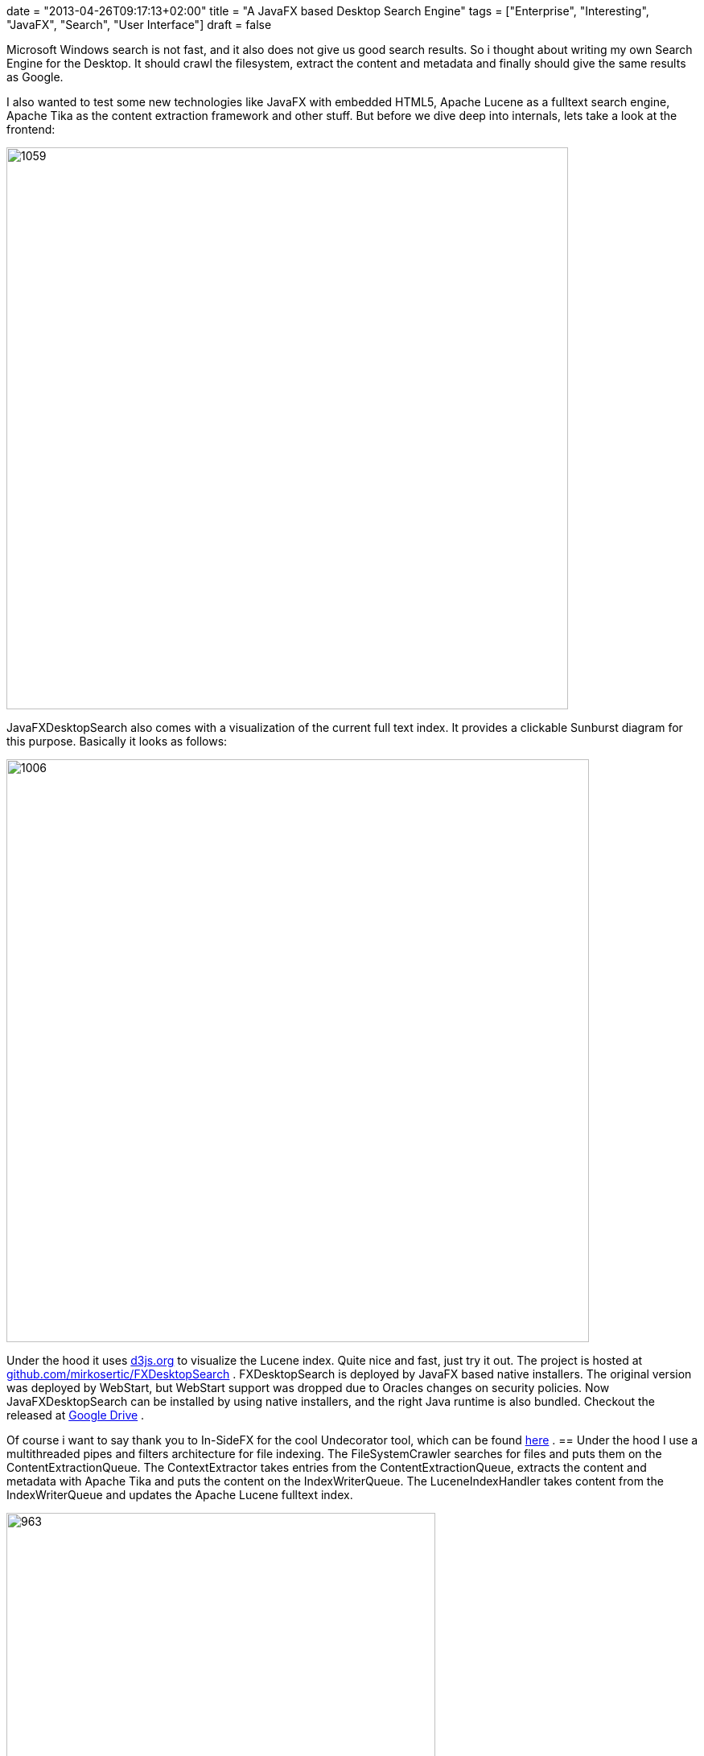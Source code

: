 +++
date = "2013-04-26T09:17:13+02:00"
title = "A JavaFX based Desktop Search Engine"
tags = ["Enterprise", "Interesting", "JavaFX", "Search", "User Interface"]
draft = false
+++

Microsoft Windows search is not fast, and it also does not give us good search results. So i thought about writing my own Search Engine for the Desktop. It should crawl the filesystem, extract the content and metadata and finally should give the same results as Google.

I also wanted to test some new technologies like JavaFX with embedded HTML5, Apache Lucene as a fulltext search engine, Apache Tika as the content extraction framework and other stuff. But before we dive deep into internals, lets take a look at the frontend:

image:http://www.mirkosertic.de/wordpress/wp-content/uploads/2016/11/searchscreenshot3.png[1059,698]

JavaFXDesktopSearch also comes with a visualization of the current full text index. It provides a clickable Sunburst diagram for this purpose. Basically it looks as follows:

image:http://www.mirkosertic.de/wordpress/wp-content/uploads/2016/11/fxdesktopsunburst.png[1006,724]


Under the hood it uses http://d3js.org/[d3js.org] to visualize the Lucene index. Quite nice and fast, just try it out. The project is hosted at https://github.com/mirkosertic/FXDesktopSearch[github.com/mirkosertic/FXDesktopSearch] . FXDesktopSearch is deployed by JavaFX based native installers. The original version was deployed by WebStart, but WebStart support was dropped due to Oracles changes on security policies. Now JavaFXDesktopSearch can be installed by using native installers, and the right Java runtime is also bundled. Checkout the released at https://drive.google.com/folderview?id=0BxZHTEICpbwASzNhS2JYclFTUmc&amp;usp=sharing[Google Drive] .

Of course i want to say thank you to In-SideFX for the cool Undecorator tool, which can be found http://arnaudnouard.wordpress.com/2013/02/02/undecorator-add-a-better-look-to-your-javafx-stages-part-i/[here] .
== Under the hood
I use a multithreaded pipes and filters architecture for file indexing. The FileSystemCrawler searches for files and puts them on the ContentExtractionQueue. The ContextExtractor takes entries from the ContentExtractionQueue, extracts the content and metadata with Apache Tika and puts the content on the IndexWriterQueue. The LuceneIndexHandler takes content from the IndexWriterQueue and updates the Apache Lucene fulltext index.

image:http://www.mirkosertic.de/wordpress/wp-content/uploads/2016/11/searcharchitecture.png[963,533]The frontend is a JavaFX/HTML5 hybrid. The search result is generated by an embedded Jetty WebServer as HTML5 results. For this purpose Freemarker is used as a templating engine. JSP is no option as it would require compilation, which cannot be done by a JRE. The interesting part is the JavaScript upcall from the HTMLresult. Every search result entry has an onclick JavaScript event handler. This event handler calls the DesktopGateway instance, which is provided by the JavaFX application itself. The JavaScript can now open local files by calling the DesktopGateway, which itself delegates to the Java Desktop.getDesktop().open() implementation.

The JavaFX/HTML5 hybrid is a very powerful thing. It enables us to create cool user interfaces with full support of the whole Java stack using the described Gateway approach. Also, the HTMLapplication could be deployed standalone without Desktop interaction, for instance to support mobile devices like tablets or smartphones.